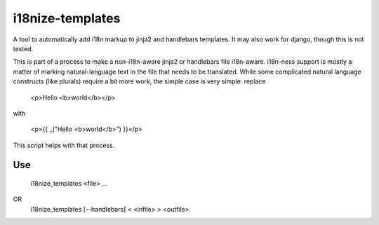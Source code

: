 i18nize-templates
=================

A tool to automatically add i18n markup to jinja2 and handlebars
templates.  It may also work for django, though this is not tested.

This is part of a process to make a non-i18n-aware jinja2 or
handlebars file i18n-aware.  i18n-ness support is mostly a matter of
marking natural-language text in the file that needs to be translated.
While some complicated natural language constructs (like plurals)
require a bit more work, the simple case is very simple: replace

    <p>Hello <b>world</b></p>

with

    <p>{{ _("Hello <b>world</b>") }}</p>

This script helps with that process.


Use
---
    i18nize_templates <file> ...
OR
    i18nize_templates [--handlebars] < <infile> > <outfile>


